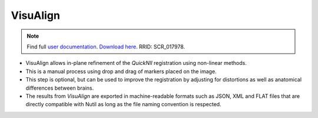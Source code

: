 **VisuAlign**
--------------

.. note::
   Find full `user documentation <https://visualign.readthedocs.io/en/latest/>`_. 
   `Download here <https://www.nitrc.org/projects/visualign>`_. 
   RRID: SCR_017978.

* VisuAlign allows in-plane refinement of the *QuickNII* registration using non-linear methods. 
* This is a manual process using drop and drag of markers placed on the image. 
* This step is optional, but can be used to improve the registration by adjusting for distortions as well as anatomical differences between brains.
* The results from *VisuAlign* are exported in machine-readable formats such as JSON, XML and FLAT files that are directly compatible with Nutil as long as the file naming convention is respected. 

